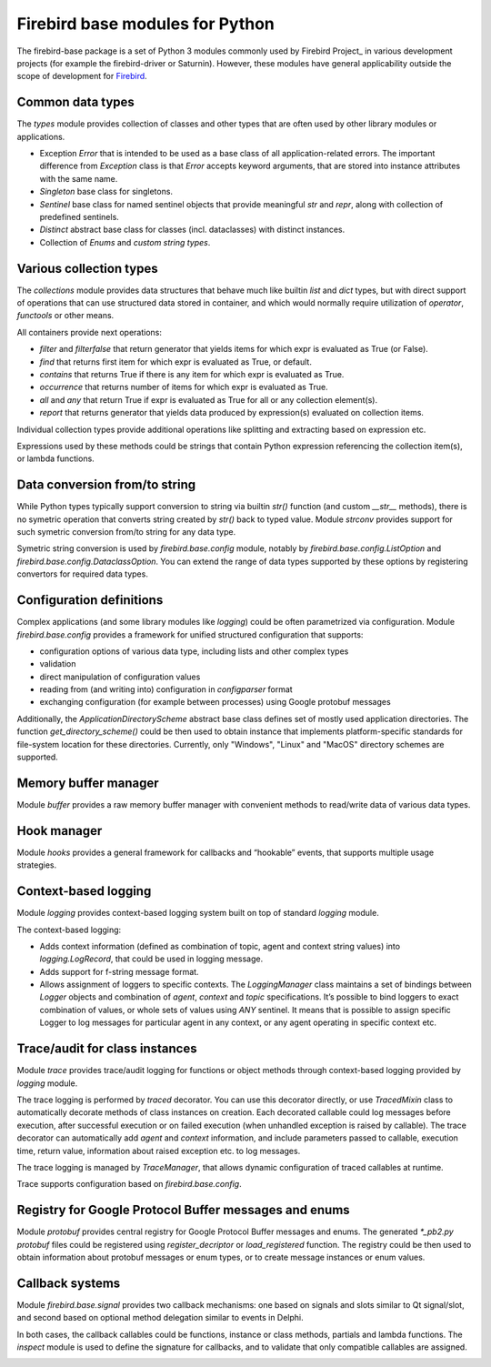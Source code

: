 ================================
Firebird base modules for Python
================================

The firebird-base package is a set of Python 3 modules commonly used by Firebird Project_ in
various development projects (for example the firebird-driver or Saturnin). However, these
modules have general applicability outside the scope of development for Firebird_.

Common data types
=================

The `types` module provides collection of classes and other types that are often used by
other library modules or applications.

* Exception `Error` that is intended to be used as a base class of all application-related
  errors. The important difference from `Exception` class is that `Error` accepts keyword
  arguments, that are stored into instance attributes with the same name.
* `Singleton` base class for singletons.
* `Sentinel` base class for named sentinel objects that provide meaningful `str` and `repr`,
  along with collection of predefined sentinels.
* `Distinct` abstract base class for classes (incl. dataclasses) with distinct instances.
* Collection of `Enums` and `custom string types`.

Various collection types
========================

The `collections` module provides data structures that behave much like builtin `list` and
`dict` types, but with direct support of operations that can use structured data stored in
container, and which would normally require utilization of `operator`, `functools` or other
means.

All containers provide next operations:

* `filter` and `filterfalse` that return generator that yields items for which expr is
  evaluated as True (or False).
* `find` that returns first item for which expr is evaluated as True, or default.
* `contains` that returns True if there is any item for which expr is evaluated as True.
* `occurrence` that returns number of items for which expr is evaluated as True.
* `all` and `any` that return True if expr is evaluated as True for all or any collection element(s).
* `report` that returns generator that yields data produced by expression(s) evaluated on collection items.

Individual collection types provide additional operations like splitting and extracting
based on expression etc.

Expressions used by these methods could be strings that contain Python expression referencing
the collection item(s), or lambda functions.

Data conversion from/to string
==============================

While Python types typically support conversion to string via builtin `str()` function (and
custom `__str__` methods), there is no symetric operation that converts string created by
`str()` back to typed value. Module `strconv` provides support for such symetric conversion
from/to string for any data type.

Symetric string conversion is used by `firebird.base.config` module, notably by
`firebird.base.config.ListOption` and `firebird.base.config.DataclassOption`. You can
extend the range of data types supported by these options by registering convertors for
required data types.

Configuration definitions
=========================

Complex applications (and some library modules like `logging`) could be often parametrized
via configuration. Module `firebird.base.config` provides a framework for unified structured
configuration that supports:

* configuration options of various data type, including lists and other complex types
* validation
* direct manipulation of configuration values
* reading from (and writing into) configuration in `configparser` format
* exchanging configuration (for example between processes) using Google protobuf messages

Additionally, the `ApplicationDirectoryScheme` abstract base class defines set of mostly
used application directories. The function `get_directory_scheme()` could be then used
to obtain instance that implements platform-specific standards for file-system location
for these directories. Currently, only "Windows", "Linux" and "MacOS" directory schemes
are supported.

Memory buffer manager
=====================

Module `buffer` provides a raw memory buffer manager with convenient methods to read/write
data of various data types.

Hook manager
============

Module `hooks` provides a general framework for callbacks and “hookable” events, that
supports multiple usage strategies.

Context-based logging
=====================

Module `logging` provides context-based logging system built on top of standard `logging`
module.

The context-based logging:

* Adds context information (defined as combination of topic, agent and context string values)
  into `logging.LogRecord`, that could be used in logging message.
* Adds support for f-string message format.
* Allows assignment of loggers to specific contexts. The `LoggingManager` class maintains
  a set of bindings between `Logger` objects and combination of `agent`, `context` and `topic`
  specifications. It’s possible to bind loggers to exact combination of values, or whole
  sets of values using `ANY` sentinel. It means that is possible to assign specific Logger
  to log messages for particular agent in any context, or any agent operating in specific
  context etc.

Trace/audit for class instances
===============================

Module `trace` provides trace/audit logging for functions or object methods through
context-based logging provided by `logging` module.

The trace logging is performed by `traced` decorator. You can use this decorator directly,
or use `TracedMixin` class to automatically decorate methods of class instances on creation.
Each decorated callable could log messages before execution, after successful execution or
on failed execution (when unhandled exception is raised by callable). The trace decorator
can automatically add `agent` and `context` information, and include parameters passed to
callable, execution time, return value, information about raised exception etc. to log messages.

The trace logging is managed by `TraceManager`, that allows dynamic configuration of traced
callables at runtime.

Trace supports configuration based on `firebird.base.config`.

Registry for Google Protocol Buffer messages and enums
======================================================

Module `protobuf` provides central registry for Google Protocol Buffer messages and enums.
The generated `*_pb2.py protobuf` files could be registered using `register_decriptor` or
`load_registered` function. The registry could be then used to obtain information about
protobuf messages or enum types, or to create message instances or enum values.

Callback systems
================

Module `firebird.base.signal` provides two callback mechanisms: one based on signals and
slots similar to Qt signal/slot, and second based on optional method delegation similar to
events in Delphi.

In both cases, the callback callables could be functions, instance or class methods,
partials and lambda functions. The `inspect` module is used to define the signature for
callbacks, and to validate that only compatible callables are assigned.

|donate|

.. _Firebird: http://www.firebirdsql.org
.. _Firebird Project: https://github.com/FirebirdSQL

.. |donate| image:: https://www.firebirdsql.org/img/donate/donate_to_firebird.gif
    :alt: Contribute to the development
    :scale: 100%
    :target: https://www.firebirdsql.org/en/donate/

